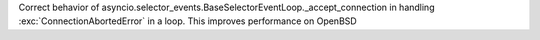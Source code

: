 Correct behavior of
asyncio.selector_events.BaseSelectorEventLoop._accept_connection
in handling :exc:`ConnectionAbortedError` in a loop. This improves
performance on OpenBSD
